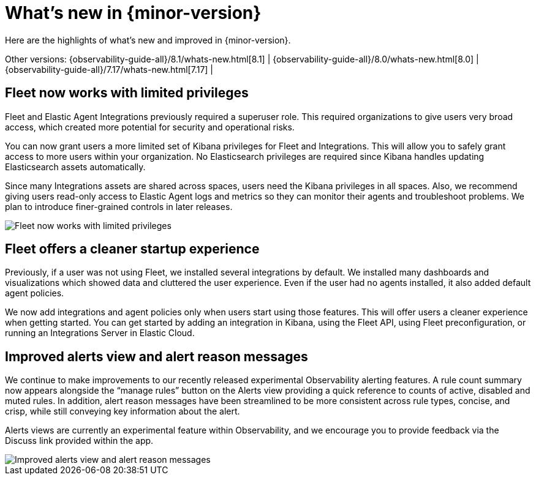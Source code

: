 [[whats-new]]
= What's new in {minor-version}

Here are the highlights of what's new and improved in {minor-version}.

Other versions:
{observability-guide-all}/8.1/whats-new.html[8.1] |
{observability-guide-all}/8.0/whats-new.html[8.0] |
{observability-guide-all}/7.17/whats-new.html[7.17] |

// tag::whats-new[]
[discrete]
== Fleet now works with limited privileges

Fleet and Elastic Agent Integrations previously required a superuser role.
This required organizations to give users very broad access,
which created more potential for security and operational risks.

You can now grant users a more limited set of Kibana privileges for Fleet and Integrations.
This will allow you to safely grant access to more users within your organization.
No Elasticsearch privileges are required since Kibana handles updating Elasticsearch assets automatically.

Since many Integrations assets are shared across spaces, users need the Kibana privileges in all spaces.
Also, we recommend giving users read-only access to Elastic Agent logs and metrics so they can
monitor their agents and troubleshoot problems. We plan to introduce finer-grained controls in later releases.

[role="screenshot"]
image::images/81-privs.png[Fleet now works with limited privileges]

[discrete]
== Fleet offers a cleaner startup experience

Previously, if a user was not using Fleet, we installed several integrations by default.
We installed many dashboards and visualizations which showed data and cluttered the user experience.
Even if the user had no agents installed, it also added default agent policies.

We now add integrations and agent policies only when users start using those features.
This will offer users a cleaner experience when getting started.
You can get started by adding an integration in Kibana, using the Fleet API,
using Fleet preconfiguration, or running an Integrations Server in Elastic Cloud.

[discrete]
== Improved alerts view and alert reason messages

We continue to make improvements to our recently released experimental Observability alerting features.
A rule count summary now appears alongside the “manage rules” button on the Alerts view providing
a quick reference to counts of active, disabled and muted rules.
In addition, alert reason messages have been streamlined to be more consistent across rule types,
concise, and crisp, while still conveying key information about the alert.

Alerts views are currently an experimental feature within Observability,
and we encourage you to provide feedback via the Discuss link provided within the app.

[role="screenshot"]
image::images/81-alerts.png[Improved alerts view and alert reason messages]

// end::whats-new[]
